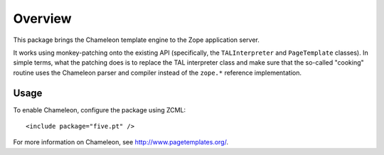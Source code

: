 Overview
========

This package brings the Chameleon template engine to the Zope application
server.

It works using monkey-patching onto the existing API (specifically,
the ``TALInterpreter`` and ``PageTemplate`` classes). In simple terms,
what the patching does is to replace the TAL interpreter class and
make sure that the so-called "cooking" routine uses the Chameleon
parser and compiler instead of the ``zope.*`` reference
implementation.


Usage
~~~~~

To enable Chameleon, configure the package using ZCML::

  <include package="five.pt" />

For more information on Chameleon, see http://www.pagetemplates.org/.
